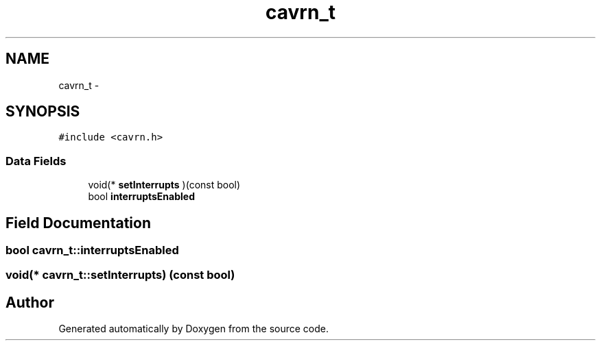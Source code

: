 .TH "cavrn_t" 3 "Thu Feb 19 2015" "Version 0.1" "Doxygen" \" -*- nroff -*-
.ad l
.nh
.SH NAME
cavrn_t \- 
.SH SYNOPSIS
.br
.PP
.PP
\fC#include <cavrn\&.h>\fP
.SS "Data Fields"

.in +1c
.ti -1c
.RI "void(* \fBsetInterrupts\fP )(const bool)"
.br
.ti -1c
.RI "bool \fBinterruptsEnabled\fP"
.br
.in -1c
.SH "Field Documentation"
.PP 
.SS "bool cavrn_t::interruptsEnabled"

.SS "void(* cavrn_t::setInterrupts) (const bool)"


.SH "Author"
.PP 
Generated automatically by Doxygen from the source code\&.
